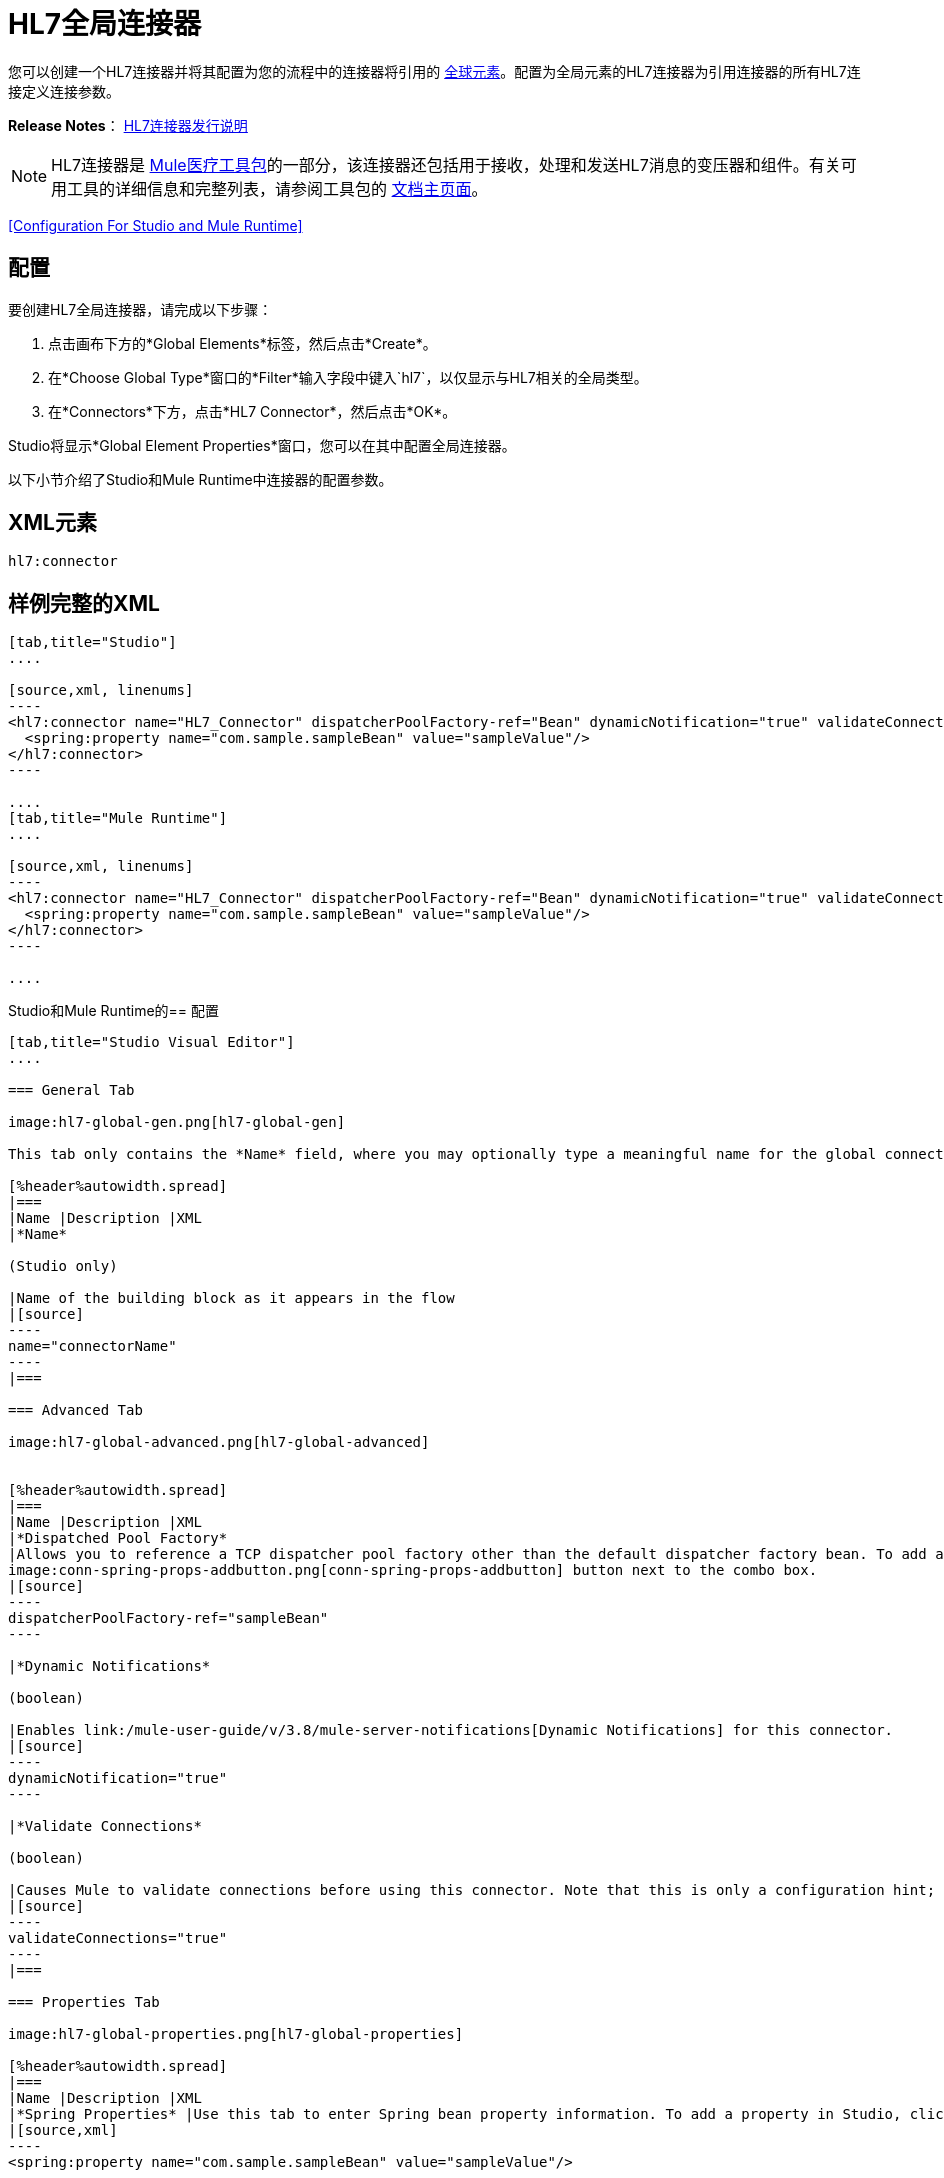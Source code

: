 =  HL7全局连接器
:keywords: hl7, global, connector

您可以创建一个HL7连接器并将其配置为您的流程中的连接器将引用的 link:/mule-user-guide/v/3.8/global-elements[全球元素]。配置为全局元素的HL7连接器为引用连接器的所有HL7连接定义连接参数。

*Release Notes*： link:/release-notes/hl7-connector-release-notes[HL7连接器发行说明]

[NOTE]
HL7连接器是 link:/healthcare-toolkit/v/2.0[Mule医疗工具包]的一部分，该连接器还包括用于接收，处理和发送HL7消息的变压器和组件。有关可用工具的详细信息和完整列表，请参阅工具包的 link:/healthcare-toolkit/v/2.0[文档主页面]。

<<Configuration For Studio and Mule Runtime>>

== 配置

要创建HL7全局连接器，请完成以下步骤：

. 点击画布下方的*Global Elements*标签，然后点击*Create*。
. 在*Choose Global Type*窗口的*Filter*输入字段中键入`hl7`，以仅显示与HL7相关的全局类型。
. 在*Connectors*下方，点击*HL7 Connector*，然后点击*OK*。

Studio将显示*Global Element Properties*窗口，您可以在其中配置全局连接器。

以下小节介绍了Studio和Mule Runtime中连接器的配置参数。

==  XML元素

[source]
----
hl7:connector
----

== 样例完整的XML

[tabs]
------
[tab,title="Studio"]
....

[source,xml, linenums]
----
<hl7:connector name="HL7_Connector" dispatcherPoolFactory-ref="Bean" dynamicNotification="true" validateConnections="true" hl7Encoding="ER7" sendBufferSize="0" receiveBufferSize="0" receiveBacklog="0" sendTcpNoDelay="true" reuseAddress="true" keepSendSocketOpen="true" keepAlive="true" clientSoTimeout="10000" serverSoTimeout="10000" socketSoLinger="0" validation="STRONG" doc:name="HL7 Connector">
  <spring:property name="com.sample.sampleBean" value="sampleValue"/>
</hl7:connector>
----

....
[tab,title="Mule Runtime"]
....

[source,xml, linenums]
----
<hl7:connector name="HL7_Connector" dispatcherPoolFactory-ref="Bean" dynamicNotification="true" validateConnections="true" hl7Encoding="ER7" sendBufferSize="0" receiveBufferSize="0" receiveBacklog="0" sendTcpNoDelay="true" reuseAddress="true" keepSendSocketOpen="true" keepAlive="true" clientSoTimeout="10000" serverSoTimeout="10000" socketSoLinger="0" validation="STRONG">
  <spring:property name="com.sample.sampleBean" value="sampleValue"/>
</hl7:connector>
----

....
------

Studio和Mule Runtime的== 配置

[tabs]
------
[tab,title="Studio Visual Editor"]
....

=== General Tab

image:hl7-global-gen.png[hl7-global-gen]

This tab only contains the *Name* field, where you may optionally type a meaningful name for the global connector.

[%header%autowidth.spread]
|===
|Name |Description |XML
|*Name*

(Studio only)

|Name of the building block as it appears in the flow
|[source]
----
name="connectorName"
----
|===

=== Advanced Tab

image:hl7-global-advanced.png[hl7-global-advanced]


[%header%autowidth.spread]
|===
|Name |Description |XML
|*Dispatched Pool Factory*
|Allows you to reference a TCP dispatcher pool factory other than the default dispatcher factory bean. To add a different dispatcher factory bean ID in Studio, click the 
image:conn-spring-props-addbutton.png[conn-spring-props-addbutton] button next to the combo box.
|[source]
----
dispatcherPoolFactory-ref="sampleBean"
----

|*Dynamic Notifications*

(boolean)

|Enables link:/mule-user-guide/v/3.8/mule-server-notifications[Dynamic Notifications] for this connector.
|[source]
----
dynamicNotification="true"
----

|*Validate Connections*

(boolean)

|Causes Mule to validate connections before using this connector. Note that this is only a configuration hint; transport implementations may or may not validate the connection.
|[source]
----
validateConnections="true"
----
|===

=== Properties Tab

image:hl7-global-properties.png[hl7-global-properties]

[%header%autowidth.spread]
|===
|Name |Description |XML
|*Spring Properties* |Use this tab to enter Spring bean property information. To add a property in Studio, click the image:conn-spring-props-addbutton.png[conn-spring-props-addbutton] button under *Spring Properties.*
|[source,xml]
----
<spring:property name="com.sample.sampleBean" value="sampleValue"/>
----

|===

=== Protocol Tab

image:hl7-global-protocol.png[hl7-global-protocol]

[%header%autowidth.spread]
|===
|Name |Description |XML
|*HL7 Message Encoding* |Allows you to select between ER7, XML, and HAPI.
|[source]
----
hl7Encoding="ER7"
----
|*Strong / Weak Validation* |
Allows you to select between `STRONG` or `WEAK` HL7 message validation (leave blank for no validation).

* `STRONG`: Checks that all message structure components are present, and that the message is well-formed.
* `WEAK`: Only checks that the message is well-formed.

|[source]
----
validation="STRONG"
----
|*Send Buffer Size* |Buffer size in bytes for sending data.
|[source]
----
sendBufferSize="0"
----
|*Receive Buffer Size* |Buffer size in bytes for receiving data.
|[source]
----
receiveBufferSize="0"
----
|*Receive Backlog* |Maximum queue size for incoming connections.
|[source]
----
receiveBacklog="0"
----
|
*Send TCP No Delay*

(boolean)

|Do not collect data before transmitting; send data immediately.
|[source]
----
sendTcpNoDelay="true"
----
|
*Reuse Address*

(boolean)

|Enable `SO_REUSEADDRESS` on server sockets. This helps reduce `Address already in use` errors when a socket is reused. Default value: `true`
|[source]
----
reuseAddress="true"
----
|
*Keep Send Socket Open*

(boolean)

|Do not close a socket after sending a message.
|[source]
----
keepSendSocketOpen="true"
----
|*Keep Alive*

(boolean)

|Enable `SO_KEEPALIVE` on open sockets. This causes a probe packet to be sent on an open socket which has not registered activity for a long period of time, to check whether the remote peer is up.
|[source]
----
keepAlive="true"
----
|*Client SO_TIMEOUT* |Set the `SO_TIMEOUT` value for client sockets (in milliseconds). This is the timeout for waiting for data. +
A value of `0` means forever.
|[source]
----
clientSoTimeout="10000"
----
|*Server SO_TIMEOUT* |Set the `SO_TIMEOUT` value for server sockets (in milliseconds). This is the timeout for waiting for data. +
A value of `0` means forever.
|[source]
----
serverSoTimeout="10000"
----
|*Socket SO_LINGER* |Set the `SO_LINGER` value for sockets (in milliseconds). This is the value of the delay before closing a socket. If enabled, a call to close the socket before data transmission has finished  blocks the calling program; the block remains in place until data transmission is finished or until the connection times out. 
|[source]
----
socketSoLinger="0"
----
|===

....
[tab,title="XML Editor"]
....

To access the Studio XML Editor, click the *Configuration XML* tab under the canvas.

The table below describes all configurable parameters for this building block.

[%header%autowidth.spread]
|===
|Name |Description |XML
|
*Name*

(Studio only)

|Name of the building block as it appears in the flow
|[source]
----
name="connectorName"
----
|*Dispatched Pool Factory* |Allows you to reference a TCP dispatcher pool factory other than the default dispatcher factory bean. To add a different dispatcher factory bean ID in Studio, click the image:conn-spring-props-addbutton.png[conn-spring-props-addbutton] button next to the combo box.
|[source]
----
dispatcherPoolFactory-ref="sampleBean"
----

|
*Dynamic Notifications*

(boolean)

|Enables link:/mule-user-guide/v/3.8/mule-server-notifications[Dynamic Notifications] for this connector.
|[source]
----
dynamicNotification="true"
----
|
*Validate Connections*

(boolean)

|Causes Mule to validate connections before using this connector. Note that this is only a configuration hint; transport implementations may or may not validate the connection.
|[source]
----
validateConnections="true"
----
|*Spring Properties* |Use this tab to enter Spring bean property information. To add a property in Studio, click the image:conn-spring-props-addbutton.png[conn-spring-props-addbutton] button under *Spring Properties.*
|[source,xml]
----
<spring:property name="com.sample.sampleBean" value="sampleValue"/>
----

|*HL7 Message Encoding* |Allows you to select between ER7, XML and HAPI.
|[source]
----
hl7Encoding="ER7"
----
|*Strong / Weak Validation* |
Allows you to select between `STRONG` or `WEAK` HL7 message validation (leave blank for no validation).

* `STRONG`: Checks that all message structure components are present, and that the message is well-formed
* `WEAK`: Only checks that the message is well-formed

|[source]
----
validation="STRONG"
----
|*Send Buffer Size* |Buffer size in bytes for sending data.
|[source]
----
sendBufferSize="0"
----
|*Receive Buffer Size* |Buffer size in bytes for receiving data.
[source]
----
receiveBufferSize="0"
----
|*Receive Backlog* |Maximum queue size for incoming connections.
|[source]
----
receiveBacklog="0"
----
|
*Send TCP No Delay*

(boolean)

|Do not collect data before transmitting; send data immediately.
|[source]
----
sendTcpNoDelay="true"
----
|
*Reuse Address*

(boolean)

|Enable `SO_REUSEADDRESS` on server sockets. This helps reduce `Address already in use` errors when a socket is reused. Default value: `true`
|[source]
----
reuseAddress="true"
----
|
*Keep Send Socket Open*

(boolean)

|Do not close a socket after sending a message.
|[source]
----
keepSendSocketOpen="true"
----
|
*Keep Alive*

(boolean)

|Enable `SO_KEEPALIVE` on open sockets. This causes a probe packet to be sent on an open socket which has not registered activity for a long period of time, to check whether the remote peer is up.
|[source]
----
keepAlive="true"
----
|*Client SO_TIMEOUT* |Set the `SO_TIMEOUT` value for client sockets (in milliseconds). This is the timeout for waiting for data. +
A value of `0` means forever.
|[source]
----
clientSoTimeout="10000"
----
|*Server SO_TIMEOUT* |Set the `SO_TIMEOUT` value for server sockets (in milliseconds). This is the timeout for waiting for data. +
A value of `0` means forever.
|[source]
----
serverSoTimeout="10000"
----
|*Socket SO_LINGER* |Set the `SO_LINGER` value for sockets (in milliseconds). This is the value of the delay before closing a socket. If enabled, a call to close the socket before data transmission has finished blocks the calling program; the block remains in place until data transmission is finished or until the connection times out.
|[source]
----
socketSoLinger="0"
----
|===

....
[tab,title="Standalone"]
....

=== HL7 Connector Attributes

[%header%autowidth.spread]
|===
|Name |Type/Allowed values |Required |Default |Description
|`hl7Encoding` |
* `ER7`
* `XML`
* `HAPI`

|Yes |- |Encoding of the HL7 message when it is received by the connector. Can be a string in HL7 pipe-delimited format (ER7) or XML; or a HAPI object.
|`validation` |
* `WEAK`
* `STRONG`

|Yes |`WEAK` |Enable/disable default HAPI HL7 message validation during sending/receiving. `STRONG`: Validation enabled; `WEAK`: validation disabled
|===

The HL7 Connector also accepts all attributes configurable for TCP connectors. See the  link:/mule-user-guide/v/3.8/tcp-transport-reference[TCP Transport Reference].

=== Namespace and Syntax

[source]
----
http://www.mulesoft.org/schema/mule/hl7
----

=== XML Schema Location

[source]
----
http://www.mulesoft.org/schema/mule/hl7/mule-hl7.xsd
----

....
------

